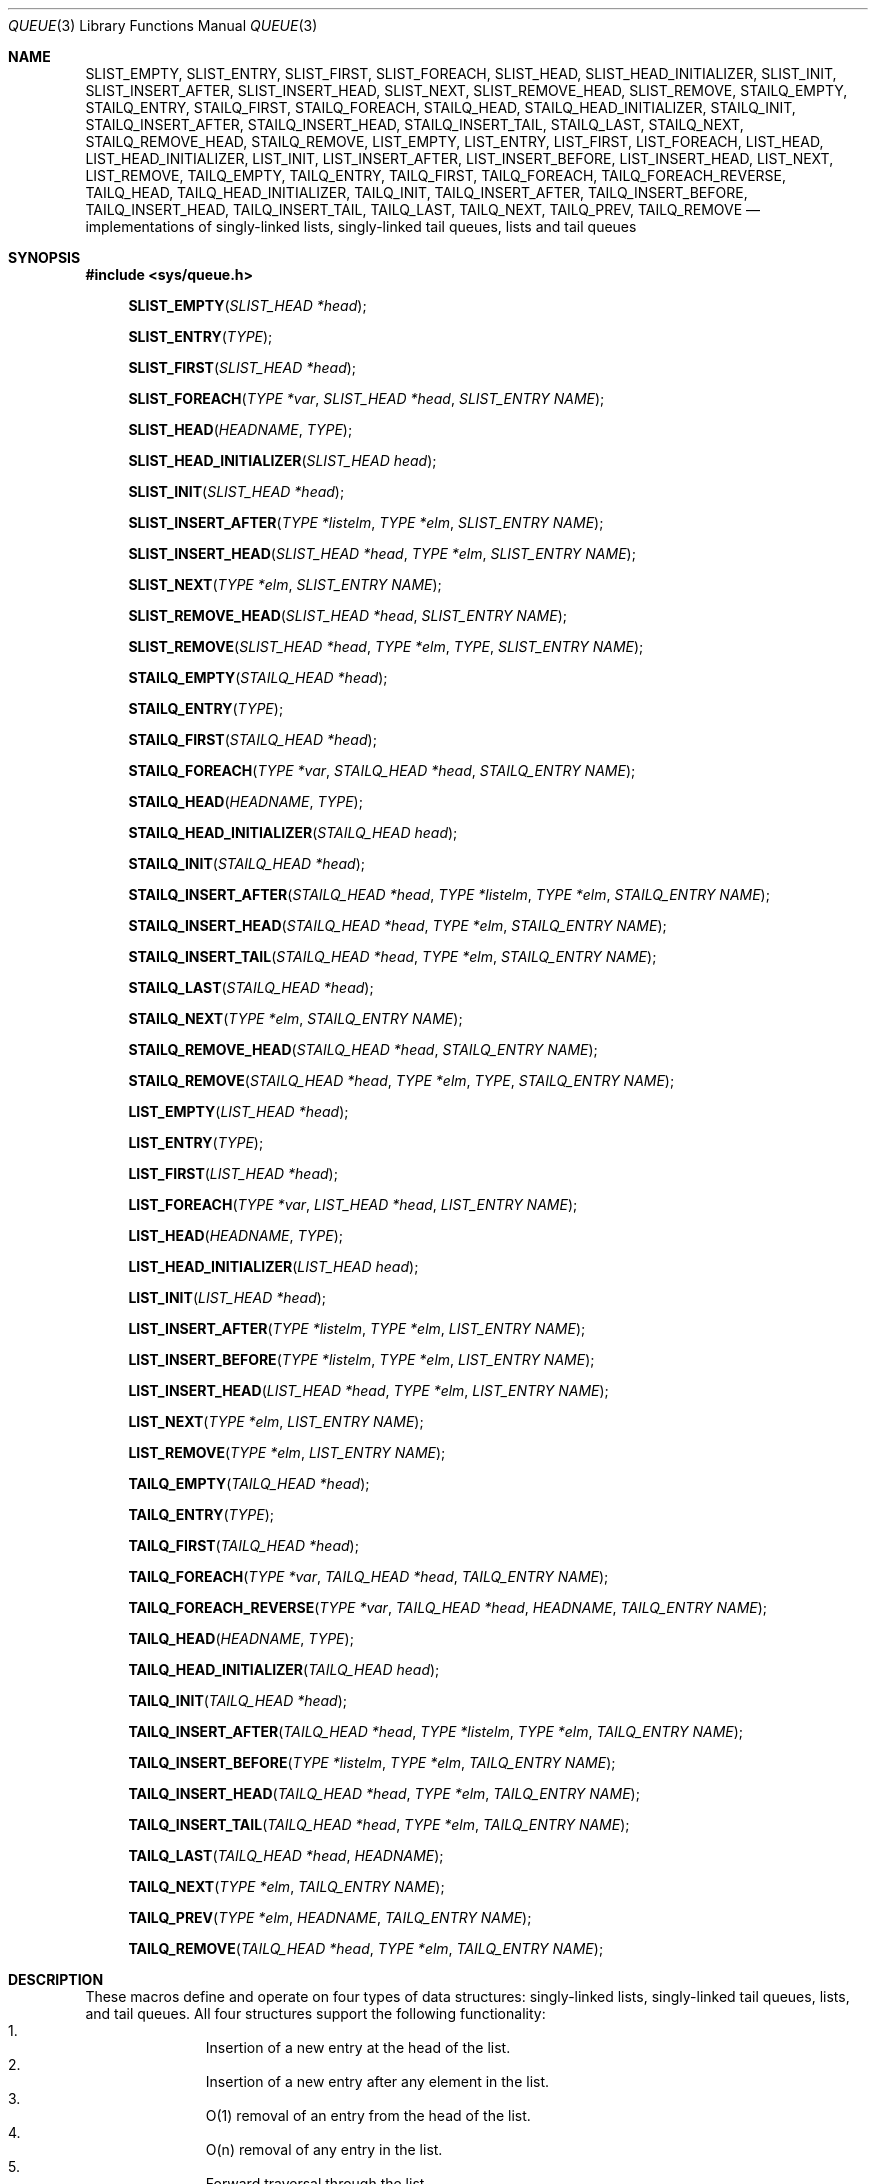 .\" Copyright (c) 1993
.\"	The Regents of the University of California.  All rights reserved.
.\"
.\" Redistribution and use in source and binary forms, with or without
.\" modification, are permitted provided that the following conditions
.\" are met:
.\" 1. Redistributions of source code must retain the above copyright
.\"    notice, this list of conditions and the following disclaimer.
.\" 2. Redistributions in binary form must reproduce the above copyright
.\"    notice, this list of conditions and the following disclaimer in the
.\"    documentation and/or other materials provided with the distribution.
.\" 3. All advertising materials mentioning features or use of this software
.\"    must display the following acknowledgement:
.\"	This product includes software developed by the University of
.\"	California, Berkeley and its contributors.
.\" 4. Neither the name of the University nor the names of its contributors
.\"    may be used to endorse or promote products derived from this software
.\"    without specific prior written permission.
.\"
.\" THIS SOFTWARE IS PROVIDED BY THE REGENTS AND CONTRIBUTORS ``AS IS'' AND
.\" ANY EXPRESS OR IMPLIED WARRANTIES, INCLUDING, BUT NOT LIMITED TO, THE
.\" IMPLIED WARRANTIES OF MERCHANTABILITY AND FITNESS FOR A PARTICULAR PURPOSE
.\" ARE DISCLAIMED.  IN NO EVENT SHALL THE REGENTS OR CONTRIBUTORS BE LIABLE
.\" FOR ANY DIRECT, INDIRECT, INCIDENTAL, SPECIAL, EXEMPLARY, OR CONSEQUENTIAL
.\" DAMAGES (INCLUDING, BUT NOT LIMITED TO, PROCUREMENT OF SUBSTITUTE GOODS
.\" OR SERVICES; LOSS OF USE, DATA, OR PROFITS; OR BUSINESS INTERRUPTION)
.\" HOWEVER CAUSED AND ON ANY THEORY OF LIABILITY, WHETHER IN CONTRACT, STRICT
.\" LIABILITY, OR TORT (INCLUDING NEGLIGENCE OR OTHERWISE) ARISING IN ANY WAY
.\" OUT OF THE USE OF THIS SOFTWARE, EVEN IF ADVISED OF THE POSSIBILITY OF
.\" SUCH DAMAGE.
.\"
.\"	@(#)queue.3	8.2 (Berkeley) 1/24/94
.\" $FreeBSD$
.\"
.Dd January 24, 1994
.Dt QUEUE 3
.Os
.Sh NAME
.Nm SLIST_EMPTY ,
.Nm SLIST_ENTRY ,
.Nm SLIST_FIRST ,
.Nm SLIST_FOREACH ,
.Nm SLIST_HEAD ,
.Nm SLIST_HEAD_INITIALIZER ,
.Nm SLIST_INIT ,
.Nm SLIST_INSERT_AFTER ,
.Nm SLIST_INSERT_HEAD ,
.Nm SLIST_NEXT ,
.Nm SLIST_REMOVE_HEAD ,
.Nm SLIST_REMOVE ,
.Nm STAILQ_EMPTY ,
.Nm STAILQ_ENTRY ,
.Nm STAILQ_FIRST ,
.Nm STAILQ_FOREACH ,
.Nm STAILQ_HEAD ,
.Nm STAILQ_HEAD_INITIALIZER ,
.Nm STAILQ_INIT ,
.Nm STAILQ_INSERT_AFTER ,
.Nm STAILQ_INSERT_HEAD ,
.Nm STAILQ_INSERT_TAIL ,
.Nm STAILQ_LAST ,
.Nm STAILQ_NEXT ,
.Nm STAILQ_REMOVE_HEAD ,
.Nm STAILQ_REMOVE ,
.Nm LIST_EMPTY ,
.Nm LIST_ENTRY ,
.Nm LIST_FIRST ,
.Nm LIST_FOREACH ,
.Nm LIST_HEAD ,
.Nm LIST_HEAD_INITIALIZER ,
.Nm LIST_INIT ,
.Nm LIST_INSERT_AFTER ,
.Nm LIST_INSERT_BEFORE ,
.Nm LIST_INSERT_HEAD ,
.Nm LIST_NEXT ,
.Nm LIST_REMOVE ,
.Nm TAILQ_EMPTY ,
.Nm TAILQ_ENTRY ,
.Nm TAILQ_FIRST ,
.Nm TAILQ_FOREACH ,
.Nm TAILQ_FOREACH_REVERSE ,
.Nm TAILQ_HEAD ,
.Nm TAILQ_HEAD_INITIALIZER ,
.Nm TAILQ_INIT ,
.Nm TAILQ_INSERT_AFTER ,
.Nm TAILQ_INSERT_BEFORE ,
.Nm TAILQ_INSERT_HEAD ,
.Nm TAILQ_INSERT_TAIL ,
.Nm TAILQ_LAST ,
.Nm TAILQ_NEXT ,
.Nm TAILQ_PREV ,
.Nm TAILQ_REMOVE
.Nd implementations of singly-linked lists, singly-linked tail queues,
lists and tail queues
.Sh SYNOPSIS
.Fd #include <sys/queue.h>
.\"
.Fn SLIST_EMPTY "SLIST_HEAD *head"
.Fn SLIST_ENTRY "TYPE"
.Fn SLIST_FIRST "SLIST_HEAD *head"
.Fn SLIST_FOREACH "TYPE *var" "SLIST_HEAD *head" "SLIST_ENTRY NAME"
.Fn SLIST_HEAD "HEADNAME" "TYPE"
.Fn SLIST_HEAD_INITIALIZER "SLIST_HEAD head"
.Fn SLIST_INIT "SLIST_HEAD *head"
.Fn SLIST_INSERT_AFTER "TYPE *listelm" "TYPE *elm" "SLIST_ENTRY NAME"
.Fn SLIST_INSERT_HEAD "SLIST_HEAD *head" "TYPE *elm" "SLIST_ENTRY NAME"
.Fn SLIST_NEXT "TYPE *elm" "SLIST_ENTRY NAME"
.Fn SLIST_REMOVE_HEAD "SLIST_HEAD *head" "SLIST_ENTRY NAME"
.Fn SLIST_REMOVE "SLIST_HEAD *head" "TYPE *elm" "TYPE" "SLIST_ENTRY NAME"
.\"
.Fn STAILQ_EMPTY "STAILQ_HEAD *head"
.Fn STAILQ_ENTRY "TYPE"
.Fn STAILQ_FIRST "STAILQ_HEAD *head"
.Fn STAILQ_FOREACH "TYPE *var" "STAILQ_HEAD *head" "STAILQ_ENTRY NAME"
.Fn STAILQ_HEAD "HEADNAME" "TYPE"
.Fn STAILQ_HEAD_INITIALIZER "STAILQ_HEAD head"
.Fn STAILQ_INIT "STAILQ_HEAD *head"
.Fn STAILQ_INSERT_AFTER "STAILQ_HEAD *head" "TYPE *listelm" "TYPE *elm" "STAILQ_ENTRY NAME"
.Fn STAILQ_INSERT_HEAD "STAILQ_HEAD *head" "TYPE *elm" "STAILQ_ENTRY NAME"
.Fn STAILQ_INSERT_TAIL "STAILQ_HEAD *head" "TYPE *elm" "STAILQ_ENTRY NAME"
.Fn STAILQ_LAST "STAILQ_HEAD *head"
.Fn STAILQ_NEXT "TYPE *elm" "STAILQ_ENTRY NAME"
.Fn STAILQ_REMOVE_HEAD "STAILQ_HEAD *head" "STAILQ_ENTRY NAME"
.Fn STAILQ_REMOVE "STAILQ_HEAD *head" "TYPE *elm" "TYPE" "STAILQ_ENTRY NAME"
.\"
.Fn LIST_EMPTY "LIST_HEAD *head"
.Fn LIST_ENTRY "TYPE"
.Fn LIST_FIRST "LIST_HEAD *head"
.Fn LIST_FOREACH "TYPE *var" "LIST_HEAD *head" "LIST_ENTRY NAME"
.Fn LIST_HEAD "HEADNAME" "TYPE"
.Fn LIST_HEAD_INITIALIZER "LIST_HEAD head"
.Fn LIST_INIT "LIST_HEAD *head"
.Fn LIST_INSERT_AFTER "TYPE *listelm" "TYPE *elm" "LIST_ENTRY NAME"
.Fn LIST_INSERT_BEFORE "TYPE *listelm" "TYPE *elm" "LIST_ENTRY NAME"
.Fn LIST_INSERT_HEAD "LIST_HEAD *head" "TYPE *elm" "LIST_ENTRY NAME"
.Fn LIST_NEXT "TYPE *elm" "LIST_ENTRY NAME"
.Fn LIST_REMOVE "TYPE *elm" "LIST_ENTRY NAME"
.\"
.Fn TAILQ_EMPTY "TAILQ_HEAD *head"
.Fn TAILQ_ENTRY "TYPE"
.Fn TAILQ_FIRST "TAILQ_HEAD *head"
.Fn TAILQ_FOREACH "TYPE *var" "TAILQ_HEAD *head" "TAILQ_ENTRY NAME"
.Fn TAILQ_FOREACH_REVERSE "TYPE *var" "TAILQ_HEAD *head" "HEADNAME" "TAILQ_ENTRY NAME"
.Fn TAILQ_HEAD "HEADNAME" "TYPE"
.Fn TAILQ_HEAD_INITIALIZER "TAILQ_HEAD head"
.Fn TAILQ_INIT "TAILQ_HEAD *head"
.Fn TAILQ_INSERT_AFTER "TAILQ_HEAD *head" "TYPE *listelm" "TYPE *elm" "TAILQ_ENTRY NAME"
.Fn TAILQ_INSERT_BEFORE "TYPE *listelm" "TYPE *elm" "TAILQ_ENTRY NAME"
.Fn TAILQ_INSERT_HEAD "TAILQ_HEAD *head" "TYPE *elm" "TAILQ_ENTRY NAME"
.Fn TAILQ_INSERT_TAIL "TAILQ_HEAD *head" "TYPE *elm" "TAILQ_ENTRY NAME"
.Fn TAILQ_LAST "TAILQ_HEAD *head" "HEADNAME"
.Fn TAILQ_NEXT "TYPE *elm" "TAILQ_ENTRY NAME"
.Fn TAILQ_PREV "TYPE *elm" "HEADNAME" "TAILQ_ENTRY NAME"
.Fn TAILQ_REMOVE "TAILQ_HEAD *head" "TYPE *elm" "TAILQ_ENTRY NAME"
.\"
.Sh DESCRIPTION
These macros define and operate on four types of data structures:
singly-linked lists, singly-linked tail queues, lists, and tail queues.
All four structures support the following functionality:
.Bl -enum -compact -offset indent
.It
Insertion of a new entry at the head of the list.
.It
Insertion of a new entry after any element in the list.
.It
O(1) removal of an entry from the head of the list.
.It
O(n) removal of any entry in the list.
.It
Forward traversal through the list.
.El
.Pp
Singly-linked lists are the simplest of the five data structures
and support only the above functionality.
Singly-linked lists are ideal for applications with large datasets
and few or no removals,
or for implementing a LIFO queue.
.Pp
Singly-linked tail queues add the following functionality:
.Bl -enum -compact -offset indent
.It
Entries can be added at the end of a list.
.El
However:
.Bl -enum -compact -offset indent
.It
All list insertions must specify the head of the list.
.It
Each head entry requires two pointers rather than one.
.It
Code size is about 15% greater and operations run about 20% slower
than singly-linked lists.
.El
.Pp
Singly-linked tailqs are ideal for applications with large datasets and
few or no removals,
or for implementing a FIFO queue.
.Pp
All doubly linked types of data structures (lists and tail queues)
additionally allow:
.Bl -enum -compact -offset indent
.It
Insertion of a new entry before any element in the list.
.It
O(1) removal of any entry in the list.
.El
However:
.Bl -enum -compact -offset indent
.It
Each elements requires two pointers rather than one.
.It
Code size and execution time of operations (except for removal) is about
twice that of the singly-linked data-structures.
.El
.Pp
Linked lists are the simplest of the doubly linked data structures and support
only the above functionality over singly-linked lists.
.Pp
Tail queues add the following functionality:
.Bl -enum -compact -offset indent
.It
Entries can be added at the end of a list.
.It
They may be traversed backwards, from tail to head.
.El
However:
.Bl -enum -compact -offset indent
.It
All list insertions and removals must specify the head of the list.
.It
Each head entry requires two pointers rather than one.
.It
Code size is about 15% greater and operations run about 20% slower
than singly-linked lists.
.El
.Pp
In the macro definitions,
.Fa TYPE
is the name of a user defined structure,
that must contain a field of type
.Li SLIST_ENTRY ,
.Li STAILQ_ENTRY ,
.Li LIST_ENTRY ,
or
.Li TAILQ_ENTRY ,
named
.Fa NAME .
The argument
.Fa HEADNAME
is the name of a user defined structure that must be declared
using the macros
.Li SLIST_HEAD ,
.Li STAILQ_HEAD ,
.Li LIST_HEAD ,
or
.Li TAILQ_HEAD .
See the examples below for further explanation of how these
macros are used.
.Sh SINGLY-LINKED LISTS
A singly-linked list is headed by a structure defined by the
.Nm SLIST_HEAD
macro.
This structure contains a single pointer to the first element
on the list.
The elements are singly linked for minimum space and pointer manipulation
overhead at the expense of O(n) removal for arbitrary elements.
New elements can be added to the list after an existing element or
at the head of the list.
An
.Fa SLIST_HEAD
structure is declared as follows:
.Bd -literal -offset indent
SLIST_HEAD(HEADNAME, TYPE) head;
.Ed
.Pp
where
.Fa HEADNAME
is the name of the structure to be defined, and
.Fa TYPE
is the type of the elements to be linked into the list.
A pointer to the head of the list can later be declared as:
.Bd -literal -offset indent
struct HEADNAME *headp;
.Ed
.Pp
(The names
.Li head
and
.Li headp
are user selectable.)
.Pp
The macro
.Nm SLIST_HEAD_INITIALIZER
evaluates to an initializer for the list
.Fa head .
.Pp
The macro
.Nm SLIST_EMPTY
evaluates to true if there are no elements in the list.
.Pp
The macro
.Nm SLIST_ENTRY
declares a structure that connects the elements in
the list.
.Pp
The macro
.Nm SLIST_FIRST
returns the first element in the list or NULL if the list is empty.
.Pp
The macro
.Nm SLIST_FOREACH
traverses the list referenced by
.Fa head
in the forward direction, assigning each element in
turn to
.Fa var .
.Pp
The macro
.Nm SLIST_INIT
initializes the list referenced by
.Fa head .
.Pp
The macro
.Nm SLIST_INSERT_HEAD
inserts the new element
.Fa elm
at the head of the list.
.Pp
The macro
.Nm SLIST_INSERT_AFTER
inserts the new element
.Fa elm
after the element
.Fa listelm .
.Pp
The macro
.Nm SLIST_NEXT
returns the next element in the list.
.Pp
The macro
.Nm SLIST_REMOVE_HEAD
removes the element
.Fa elm
from the head of the list.
For optimum efficiency,
elements being removed from the head of the list should explicitly use
this macro instead of the generic 
.Fa SLIST_REMOVE
macro.
.Pp
The macro
.Nm SLIST_REMOVE
removes the element
.Fa elm
from the list.
.Sh SINGLY-LINKED LIST EXAMPLE
.Bd -literal
SLIST_HEAD(slisthead, entry) head =
    SLIST_HEAD_INITIALIZER(head);
struct slisthead *headp;		/* Singly-linked List head. */
struct entry {
	...
	SLIST_ENTRY(entry) entries;	/* Singly-linked List. */
	...
} *n1, *n2, *n3, *np;

SLIST_INIT(&head);			/* Initialize the list. */

n1 = malloc(sizeof(struct entry));	/* Insert at the head. */
SLIST_INSERT_HEAD(&head, n1, entries);

n2 = malloc(sizeof(struct entry));	/* Insert after. */
SLIST_INSERT_AFTER(n1, n2, entries);

SLIST_REMOVE(&head, n2, entry, entries);/* Deletion. */
free(n2);

n3 = SLIST_FIRST(&head);
SLIST_REMOVE_HEAD(&head, entries);	/* Deletion from the head. */
free(n3);
					/* Forward traversal. */
SLIST_FOREACH(np, &head, entries)
	np-> ...

while (!SLIST_EMPTY(&head)) {		/* List Deletion. */
	n1 = SLIST_FIRST(&head);
	SLIST_REMOVE_HEAD(&head, entries);
	free(n1);
}
.Ed
.Sh SINGLY-LINKED TAIL QUEUES
A singly-linked tail queue is headed by a structure defined by the
.Nm STAILQ_HEAD
macro.
This structure contains a pair of pointers,
one to the first element in the tail queue and the other to
the last element in the tail queue.
The elements are singly linked for minimum space and pointer
manipulation overhead at the expense of O(n) removal for arbitrary
elements.
New elements can be added to the tail queue after an existing element,
at the head of the tail queue, or at the end of the tail queue.
A
.Fa STAILQ_HEAD
structure is declared as follows:
.Bd -literal -offset indent
STAILQ_HEAD(HEADNAME, TYPE) head;
.Ed
.Pp
where
.Li HEADNAME
is the name of the structure to be defined, and
.Li TYPE
is the type of the elements to be linked into the tail queue.
A pointer to the head of the tail queue can later be declared as:
.Bd -literal -offset indent
struct HEADNAME *headp;
.Ed
.Pp
(The names
.Li head
and
.Li headp
are user selectable.)
.Pp
The macro
.Nm STAILQ_HEAD_INITIALIZER
evaluates to an initializer for the tail queue
.Fa head .
.Pp
The macro
.Nm STAILQ_EMPTY
evaluates to true if there are no items on the tail queue.
.Pp
The macro
.Nm STAILQ_ENTRY
declares a structure that connects the elements in
the tail queue.
.Pp
The macro
.Nm STAILQ_FIRST
returns the first item on the tail queue or NULL if the tail queue
is empty.
.Pp
The macro
.Nm STAILQ_FOREACH
traverses the tail queue referenced by
.Fa head
in the forward direction, assigning each element
in turn to
.Fa var .
.Pp
The macro
.Nm STAILQ_INIT
initializes the tail queue referenced by
.Fa head .
.Pp
The macro
.Nm STAILQ_INSERT_HEAD
inserts the new element
.Fa elm
at the head of the tail queue.
.Pp
The macro
.Nm STAILQ_INSERT_TAIL
inserts the new element
.Fa elm
at the end of the tail queue.
.Pp
The macro
.Nm STAILQ_INSERT_AFTER
inserts the new element
.Fa elm
after the element
.Fa listelm .
.Pp
The macro
.Nm STAILQ_LAST
returns the last item on the tail queue.
If the tail queue is empty the return value is undefined.
.Pp
The macro
.Nm STAILQ_NEXT
returns the next item on the tail queue, or NULL this item is the last.
.Pp
The macro
.Nm STAILQ_REMOVE_HEAD
removes the element at the head of the tail queue.
For optimum efficiency,
elements being removed from the head of the tail queue should
use this macro explicitly rather than the generic 
.Fa STAILQ_REMOVE
macro.
.Pp
The macro
.Nm STAILQ_REMOVE
removes the element
.Fa elm
from the tail queue.
.Sh SINGLY-LINKED TAIL QUEUE EXAMPLE
.Bd -literal
STAILQ_HEAD(stailhead, entry) head =
    STAILQ_HEAD_INITIALIZER(head);
struct stailhead *headp;		/* Singly-linked tail queue head. */
struct entry {
	...
	STAILQ_ENTRY(entry) entries;	/* Tail queue. */
	...
} *n1, *n2, *n3, *np;

STAILQ_INIT(&head);			/* Initialize the queue. */

n1 = malloc(sizeof(struct entry));	/* Insert at the head. */
STAILQ_INSERT_HEAD(&head, n1, entries);

n1 = malloc(sizeof(struct entry));	/* Insert at the tail. */
STAILQ_INSERT_TAIL(&head, n1, entries);

n2 = malloc(sizeof(struct entry));	/* Insert after. */
STAILQ_INSERT_AFTER(&head, n1, n2, entries);
					/* Deletion. */
STAILQ_REMOVE(&head, n2, entry, entries);
free(n2);
					/* Deletion from the head. */
n3 = STAILQ_FIRST(&head);
STAILQ_REMOVE_HEAD(&head, entries);
free(n3);
					/* Forward traversal. */
STAILQ_FOREACH(np, &head, entries)
	np-> ...
					/* TailQ Deletion. */
while (!STAILQ_EMPTY(&head)) {
	n1 = STAILQ_FIRST(&head);
	STAILQ_REMOVE_HEAD(&head, entries);
	free(n1);
}
					/* Faster TailQ Deletion. */
n1 = STAILQ_FIRST(&head);
while (n1 != NULL) {
	n2 = STAILQ_NEXT(n1, entries);
	free(n1);
	n1 = n2;
}
STAILQ_INIT(&head);
.Ed
.Sh LISTS
A list is headed by a structure defined by the
.Nm LIST_HEAD
macro.
This structure contains a single pointer to the first element
on the list.
The elements are doubly linked so that an arbitrary element can be
removed without traversing the list.
New elements can be added to the list after an existing element,
before an existing element, or at the head of the list.
A
.Fa LIST_HEAD
structure is declared as follows:
.Bd -literal -offset indent
LIST_HEAD(HEADNAME, TYPE) head;
.Ed
.Pp
where
.Fa HEADNAME
is the name of the structure to be defined, and
.Fa TYPE
is the type of the elements to be linked into the list.
A pointer to the head of the list can later be declared as:
.Bd -literal -offset indent
struct HEADNAME *headp;
.Ed
.Pp
(The names
.Li head
and
.Li headp
are user selectable.)
.Pp
The macro
.Nm LIST_HEAD_INITIALIZER
evaluates to an initializer for the list
.Fa head .
.Pp
The macro
.Nm LIST_EMPTY
evaluates to true if their are no elements in the list.
.Pp
The macro
.Nm LIST_ENTRY
declares a structure that connects the elements in
the list.
.Pp
The macro
.Nm LIST_FIRST
returns the first element in the list or NULL if the list
is empty.
.Pp
The macro
.Nm LIST_FOREACH
traverses the list referenced by
.Fa head
in the forward direction, assigning each element in turn to
.Fa var .
.Pp
The macro
.Nm LIST_INIT
initializes the list referenced by
.Fa head .
.Pp
The macro
.Nm LIST_INSERT_HEAD
inserts the new element
.Fa elm
at the head of the list.
.Pp
The macro
.Nm LIST_INSERT_AFTER
inserts the new element
.Fa elm
after the element
.Fa listelm .
.Pp
The macro
.Nm LIST_INSERT_BEFORE
inserts the new element
.Fa elm
before the element
.Fa listelm .
.Pp
The macro
.Nm LIST_NEXT
returns the next element in the list, or NULL if this is the last.
.Pp
The macro
.Nm LIST_REMOVE
removes the element
.Fa elm
from the list.
.Sh LIST EXAMPLE
.Bd -literal
LIST_HEAD(listhead, entry) head =
    LIST_HEAD_INITIALIZER(head);
struct listhead *headp;			/* List head. */
struct entry {
	...
	LIST_ENTRY(entry) entries;	/* List. */
	...
} *n1, *n2, *n3, *np;

LIST_INIT(&head);			/* Initialize the list. */

n1 = malloc(sizeof(struct entry));	/* Insert at the head. */
LIST_INSERT_HEAD(&head, n1, entries);

n2 = malloc(sizeof(struct entry));	/* Insert after. */
LIST_INSERT_AFTER(n1, n2, entries);

n3 = malloc(sizeof(struct entry));	/* Insert before. */
LIST_INSERT_BEFORE(n2, n3, entries);

LIST_REMOVE(n2, entries);		/* Deletion. */
free(n2);
					/* Forward traversal. */
LIST_FOREACH(np, &head, entries)
	np-> ...

while (!LIST_EMPTY(&head)) {		/* List Deletion. */
	n1 = LIST_FIRST(&head);
	LIST_REMOVE(n1, entries);
	free(n1);
}

n1 = LIST_FIRST(&head);			/* Faster List Deletion. */
while (n1 != NULL) {
	n2 = LIST_NEXT(n1, entries);
	free(n1);
	n1 = n2;
}
LIST_INIT(&head);
.Ed
.Sh TAIL QUEUES
A tail queue is headed by a structure defined by the
.Nm TAILQ_HEAD
macro.
This structure contains a pair of pointers,
one to the first element in the tail queue and the other to
the last element in the tail queue.
The elements are doubly linked so that an arbitrary element can be
removed without traversing the tail queue.
New elements can be added to the tail queue after an existing element,
before an existing element, at the head of the tail queue,
or at the end of the tail queue.
A
.Fa TAILQ_HEAD
structure is declared as follows:
.Bd -literal -offset indent
TAILQ_HEAD(HEADNAME, TYPE) head;
.Ed
.Pp
where
.Li HEADNAME
is the name of the structure to be defined, and
.Li TYPE
is the type of the elements to be linked into the tail queue.
A pointer to the head of the tail queue can later be declared as:
.Bd -literal -offset indent
struct HEADNAME *headp;
.Ed
.Pp
(The names
.Li head
and
.Li headp
are user selectable.)
.Pp
The macro
.Nm TAILQ_HEAD_INITIALIZER
evaluates to an initializer for the tail queue
.Fa head .
.Pp
The macro
.Nm TAILQ_EMPTY
evaluates to true if there are no items on the tail queue.
.Pp
The macro
.Nm TAILQ_ENTRY
declares a structure that connects the elements in
the tail queue.
.Pp
The macro
.Nm TAILQ_FIRST
returns the first item on the tail queue or NULL if the tail queue
is empty.
.Pp
The macro
.Nm TAILQ_FOREACH
traverses the tail queue referenced by
.Fa head
in the forward direction, assigning each element in turn to
.Fa var .
.Pp
The macro
.Nm TAILQ_FOREACH_REVERSE
traverses the tail queue referenced by
.Fa head
in the reverse direction, assigning each element in turn to
.Fa var .
.Pp
The macro
.Nm TAILQ_INIT
initializes the tail queue referenced by
.Fa head .
.Pp
The macro
.Nm TAILQ_INSERT_HEAD
inserts the new element
.Fa elm
at the head of the tail queue.
.Pp
The macro
.Nm TAILQ_INSERT_TAIL
inserts the new element
.Fa elm
at the end of the tail queue.
.Pp
The macro
.Nm TAILQ_INSERT_AFTER
inserts the new element
.Fa elm
after the element
.Fa listelm .
.Pp
The macro
.Nm TAILQ_INSERT_BEFORE
inserts the new element
.Fa elm
before the element
.Fa listelm .
.Pp
The macro
.Nm TAILQ_LAST
returns the last item on the tail queue.
If the tail queue is empty the return value is undefined.
.Pp
The macro
.Nm TAILQ_NEXT
returns the next item on the tail queue, or NULL if this item is the last.
.Pp
The macro
.Nm TAILQ_PREV
returns the previous item on the tail queue, or NULL if this item
is the first.
.Pp
The macro
.Nm TAILQ_REMOVE
removes the element
.Fa elm
from the tail queue.
.Sh TAIL QUEUE EXAMPLE
.Bd -literal
TAILQ_HEAD(tailhead, entry) head =
    TAILQ_HEAD_INITIALIZER(head);
struct tailhead *headp;			/* Tail queue head. */
struct entry {
	...
	TAILQ_ENTRY(entry) entries;	/* Tail queue. */
	...
} *n1, *n2, *n3, *np;

TAILQ_INIT(&head);			/* Initialize the queue. */

n1 = malloc(sizeof(struct entry));	/* Insert at the head. */
TAILQ_INSERT_HEAD(&head, n1, entries);

n1 = malloc(sizeof(struct entry));	/* Insert at the tail. */
TAILQ_INSERT_TAIL(&head, n1, entries);

n2 = malloc(sizeof(struct entry));	/* Insert after. */
TAILQ_INSERT_AFTER(&head, n1, n2, entries);

n3 = malloc(sizeof(struct entry));	/* Insert before. */
TAILQ_INSERT_BEFORE(n2, n3, entries);

TAILQ_REMOVE(&head, n2, entries);	/* Deletion. */
free(n2);
					/* Forward traversal. */
TAILQ_FOREACH(np, &head, entries)
	np-> ...
					/* Reverse traversal. */
TAILQ_FOREACH_REVERSE(np, &head, tailhead, entries)
	np-> ...
					/* TailQ Deletion. */
while (!TAILQ_EMPTY(&head)) {
	n1 = TAILQ_FIRST(&head);
	TAILQ_REMOVE(&head, n1, entries);
	free(n1);
}
					/* Faster TailQ Deletion. */
n1 = TAILQ_FIRST(&head);
while (n1 != NULL) {
	n2 = TAILQ_NEXT(n1, entries);
	free(n1);
	n1 = n2;
}
TAILQ_INIT(&head);
.Ed
.Sh HISTORY
The
.Nm queue
functions first appeared in
.Bx 4.4 .
